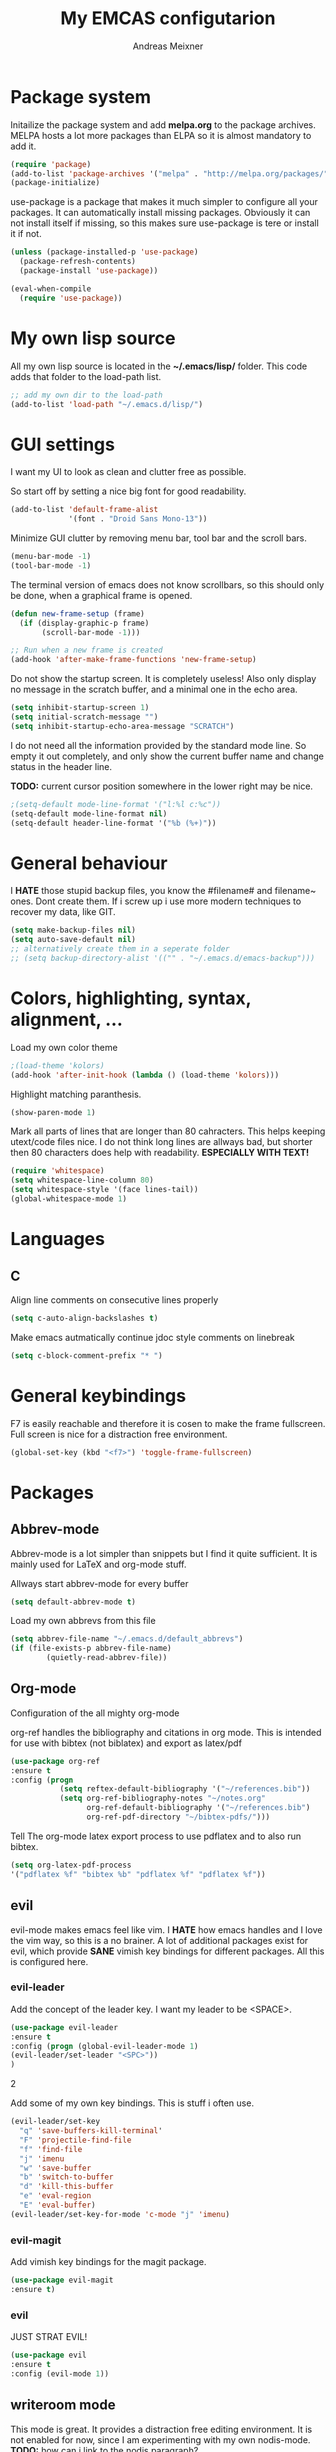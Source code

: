 
#+title: My EMCAS configutarion
#+author: Andreas Meixner

* Package system

Initailize the package system and add *melpa.org* to the package archives.
MELPA hosts a lot more packages than ELPA so it is almost mandatory to add it.
#+begin_src emacs-lisp
(require 'package)
(add-to-list 'package-archives '("melpa" . "http://melpa.org/packages/"))
(package-initialize)
#+end_src
use-package is a package that makes it much simpler to configure all
your packages. It can automatically install missing packages.
Obviously it can not install itself if missing, so this makes sure
use-package is tere or install it if not.
#+begin_src emacs-lisp
(unless (package-installed-p 'use-package)
  (package-refresh-contents)
  (package-install 'use-package))

(eval-when-compile
  (require 'use-package))
  #+end_src

* My own lisp source
All my own lisp source is located in the *~/.emacs/lisp/* folder.
This code adds that folder to the load-path list.
#+begin_src emacs-lisp
;; add my own dir to the load-path
(add-to-list 'load-path "~/.emacs.d/lisp/")
#+end_src

* GUI settings
I want my UI to look as clean and clutter free as possible.

So start off by setting a nice big font for good readability.
#+begin_src emacs-lisp
(add-to-list 'default-frame-alist
             '(font . "Droid Sans Mono-13"))
#+end_src
  
Minimize GUI clutter by removing menu bar, tool bar and the scroll bars.
#+begin_src emacs-lisp
(menu-bar-mode -1)
(tool-bar-mode -1)
#+end_src
The terminal version of emacs does not know scrollbars, so this should only be
done, when a graphical frame is opened.
#+begin_src emacs-lisp
(defun new-frame-setup (frame)
  (if (display-graphic-p frame)
       (scroll-bar-mode -1)))

;; Run when a new frame is created
(add-hook 'after-make-frame-functions 'new-frame-setup)
#+end_src
  
Do not show the startup screen. It is completely useless!
Also only display no message in the scratch buffer, and a minimal one
in the echo area.
#+begin_src emacs-lisp
(setq inhibit-startup-screen 1)
(setq initial-scratch-message "")
(setq inhibit-startup-echo-area-message "SCRATCH")
#+end_src
I do not need all the information provided by the standard mode line.
So empty it out completely, and only show the current buffer name and
change status in the header line.

*TODO:* current cursor position somewhere in the lower right may be nice.
#+begin_src emacs-lisp
;(setq-default mode-line-format '("l:%l c:%c"))
(setq-default mode-line-format nil)
(setq-default header-line-format '("%b (%+)"))
#+end_src

* General behaviour
I *HATE* those stupid backup files, you know the #filename# and filename~ ones.
Dont create them. If i screw up i use more modern techniques to recover
my data, like GIT.
#+begin_src emacs-lisp
(setq make-backup-files nil)
(setq auto-save-default nil)
;; alternatively create them in a seperate folder
;; (setq backup-directory-alist '(("" . "~/.emacs.d/emacs-backup")))
#+end_src
  
* Colors, highlighting, syntax, alignment, ...
Load my own color theme
#+begin_src emacs-lisp
;(load-theme 'kolors)
(add-hook 'after-init-hook (lambda () (load-theme 'kolors)))
#+end_src
Highlight matching paranthesis.
#+begin_src emacs-lisp
(show-paren-mode 1)
#+end_src
  

Mark all parts of lines that are longer than 80 cahracters. This helps keeping
utext/code files nice. I do not think long lines are allways bad, but shorter 
then 80 characters does help with readability.
*ESPECIALLY WITH TEXT!*
#+begin_src emacs-lisp
(require 'whitespace)
(setq whitespace-line-column 80) 
(setq whitespace-style '(face lines-tail))               
(global-whitespace-mode 1)

#+end_src
* Languages
** C
Align line comments on consecutive lines properly
#+begin_src emacs-lisp
(setq c-auto-align-backslashes t)
#+end_src
Make emacs autmatically continue jdoc style comments on linebreak
#+begin_src emacs-lisp
(setq c-block-comment-prefix "* ")
#+end_src
* General keybindings
F7 is easily reachable and therefore it is cosen to make the frame fullscreen.
Full screen is nice for a distraction free environment.
#+begin_src emacs-lisp
(global-set-key (kbd "<f7>") 'toggle-frame-fullscreen)
#+end_src
* Packages
** Abbrev-mode
Abbrev-mode is a lot simpler than snippets but I find it quite sufficient.
It is mainly used for LaTeX and org-mode stuff.

Allways start abbrev-mode for every buffer
#+BEGIN_SRC emacs-lisp
(setq default-abbrev-mode t)
#+END_SRC

Load my own abbrevs from this file
#+BEGIN_SRC emacs-lisp
(setq abbrev-file-name "~/.emacs.d/default_abbrevs")
(if (file-exists-p abbrev-file-name)
        (quietly-read-abbrev-file))
#+END_SRC

** Org-mode
Configuration of the all mighty org-mode

org-ref handles the bibliography and citations in org mode.
This is intended for use with bibtex (not biblatex) and export
as latex/pdf
#+BEGIN_SRC emacs-lisp
(use-package org-ref
:ensure t
:config (progn 
           (setq reftex-default-bibliography '("~/references.bib"))
           (setq org-ref-bibliography-notes "~/notes.org"
                 org-ref-default-bibliography '("~/references.bib")
                 org-ref-pdf-directory "~/bibtex-pdfs/")))
#+END_SRC

Tell The org-mode latex export process to use pdflatex and to also run bibtex.

#+BEGIN_SRC emacs-lisp
(setq org-latex-pdf-process
'("pdflatex %f" "bibtex %b" "pdflatex %f" "pdflatex %f"))
#+END_SRC
** evil
evil-mode makes emacs feel like vim. I *HATE* how emacs handles and
I love the vim way, so this is a no brainer.
A lot of additional packages exist for evil, which provide *SANE* 
vimish key bindings for different packages. All this is configured here.
*** evil-leader
Add the concept of the leader key.
I want my leader to be <SPACE>.
#+begin_src emacs-lisp
(use-package evil-leader
:ensure t
:config (progn (global-evil-leader-mode 1)
(evil-leader/set-leader "<SPC>"))
)
#+end_src2

Add some of my own key bindings. This is stuff i often use.
#+begin_src emacs-lisp
(evil-leader/set-key
  "q" 'save-buffers-kill-terminal'
  "F" 'projectile-find-file
  "f" 'find-file
  "j" 'imenu
  "w" 'save-buffer
  "b" 'switch-to-buffer
  "d" 'kill-this-buffer
  "e" 'eval-region
  "E" 'eval-buffer)
(evil-leader/set-key-for-mode 'c-mode "j" 'imenu)
#+end_src
*** evil-magit
Add vimish key bindings for the magit package.
#+begin_src emacs-lisp
(use-package evil-magit
:ensure t)
#+end_src
*** evil
JUST STRAT EVIL!
#+begin_src emacs-lisp
(use-package evil
:ensure t
:config (evil-mode 1))
#+end_src

** writeroom mode
This mode is great. It provides a distraction free editing environment.
It is not enabled for now, since I am experimenting with my own nodis-mode.
*TODO:* how can i link to the nodis paragraph?

Automatically use writeroom mode if editing text, c code, emacs code or latex.
#+begin_src emacs-lisp
;; (use-package writeroom-mode
;; :ensure t
;; :config (progn
;;         (setq writeroom-major-modes '(text-mode
;;			      c-mode
;;			      emacs-lisp-mode
;;			      LaTeX-mode
;;			      ))
;;         (global-writeroom-mode 1)))
#+end_src

** adoc mode
This mode helps with editing asciidoc files.
When a file name ends with /.ad/, /.adoc/ or /.asciidoc/ markdown-mode is loaded for
that buffer. 
#+begin_src emacs-lisp
(use-package adoc-mode
:ensure t
:config (progn
         (autoload 'adoc-mode "adoc-mode"
                  "Major mode for editing AsciiDoc files" t)
         (add-to-list 'auto-mode-alist '("\\.adoc\\'" . adoc-mode))
         (add-to-list 'auto-mode-alist '("\\.ad\\'" . adoc-mode))
         (add-to-list 'auto-mode-alist '("\\.asciidoc\\'" . adoc-mode))))
#+end_src
** markdown mode
This mode helps with editing markdown files.
When a file name ends with /.md/ or /.markdown/ markdown-mode is loaded for
that buffer. If the file name is /README.md/ the somewhat extenden
markdownmode for GitHub flavored markdown is loaded for the buffer.
#+begin_src emacs-lisp
(use-package markdown-mode
:ensure t
:config (progn
         (autoload 'markdown-mode "markdown-mode"
                  "Major mode for editing Markdown files" t)
         (add-to-list 'auto-mode-alist '("\\.markdown\\'" . markdown-mode))
         (add-to-list 'auto-mode-alist '("\\.md\\'" . markdown-mode))
         (autoload 'gfm-mode "markdown-mode"
            "Major mode for editing GitHub Flavored Markdown files" t)
         (add-to-list 'auto-mode-alist '("README\\.md\\'" . gfm-mode))))
#+end_src

** projectile
Why did i want this ?
#+begin_src emacs-lisp
(use-package projectile
:ensure t
:config (projectile-mode 1))
#+end_src
** Groovy mode
#+begin_src emacs-lisp
(use-package groovy-mode
:ensure t
:config (groovy-mode))
#+end_src
** nodis (NO DIStraction)
This is my own little creation. This is somewhat like writeroom mode, but 
adapted to my personal needs.
#+begin_src emacs-lisp
(require 'nodis-mode)
#+end_src

** origami
Ths mode is supposed to add vim like folding to emacs, but it does not
work for me. Maybe I give it another chance later.
** edger mode
#+begin_src emacs-lisp
(use-package ledger-mode
:ensure t
:config (ledger-mode))
#+end_src
